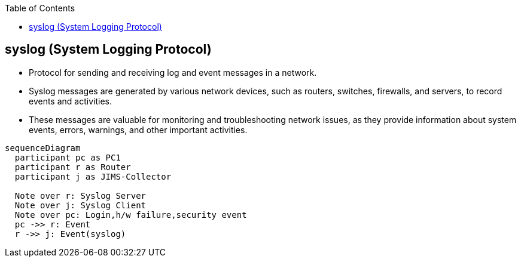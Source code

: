 :toc:
:toclevels: 6

== syslog (System Logging Protocol)
* Protocol for sending and receiving log and event messages in a network. 
* Syslog messages are generated by various network devices, such as routers, switches, firewalls, and servers, to record events and activities.
* These messages are valuable for monitoring and troubleshooting network issues, as they provide information about system events, errors, warnings, and other important activities.
```mermaid
sequenceDiagram
  participant pc as PC1
  participant r as Router
  participant j as JIMS-Collector

  Note over r: Syslog Server
  Note over j: Syslog Client
  Note over pc: Login,h/w failure,security event
  pc ->> r: Event
  r ->> j: Event(syslog)
```
